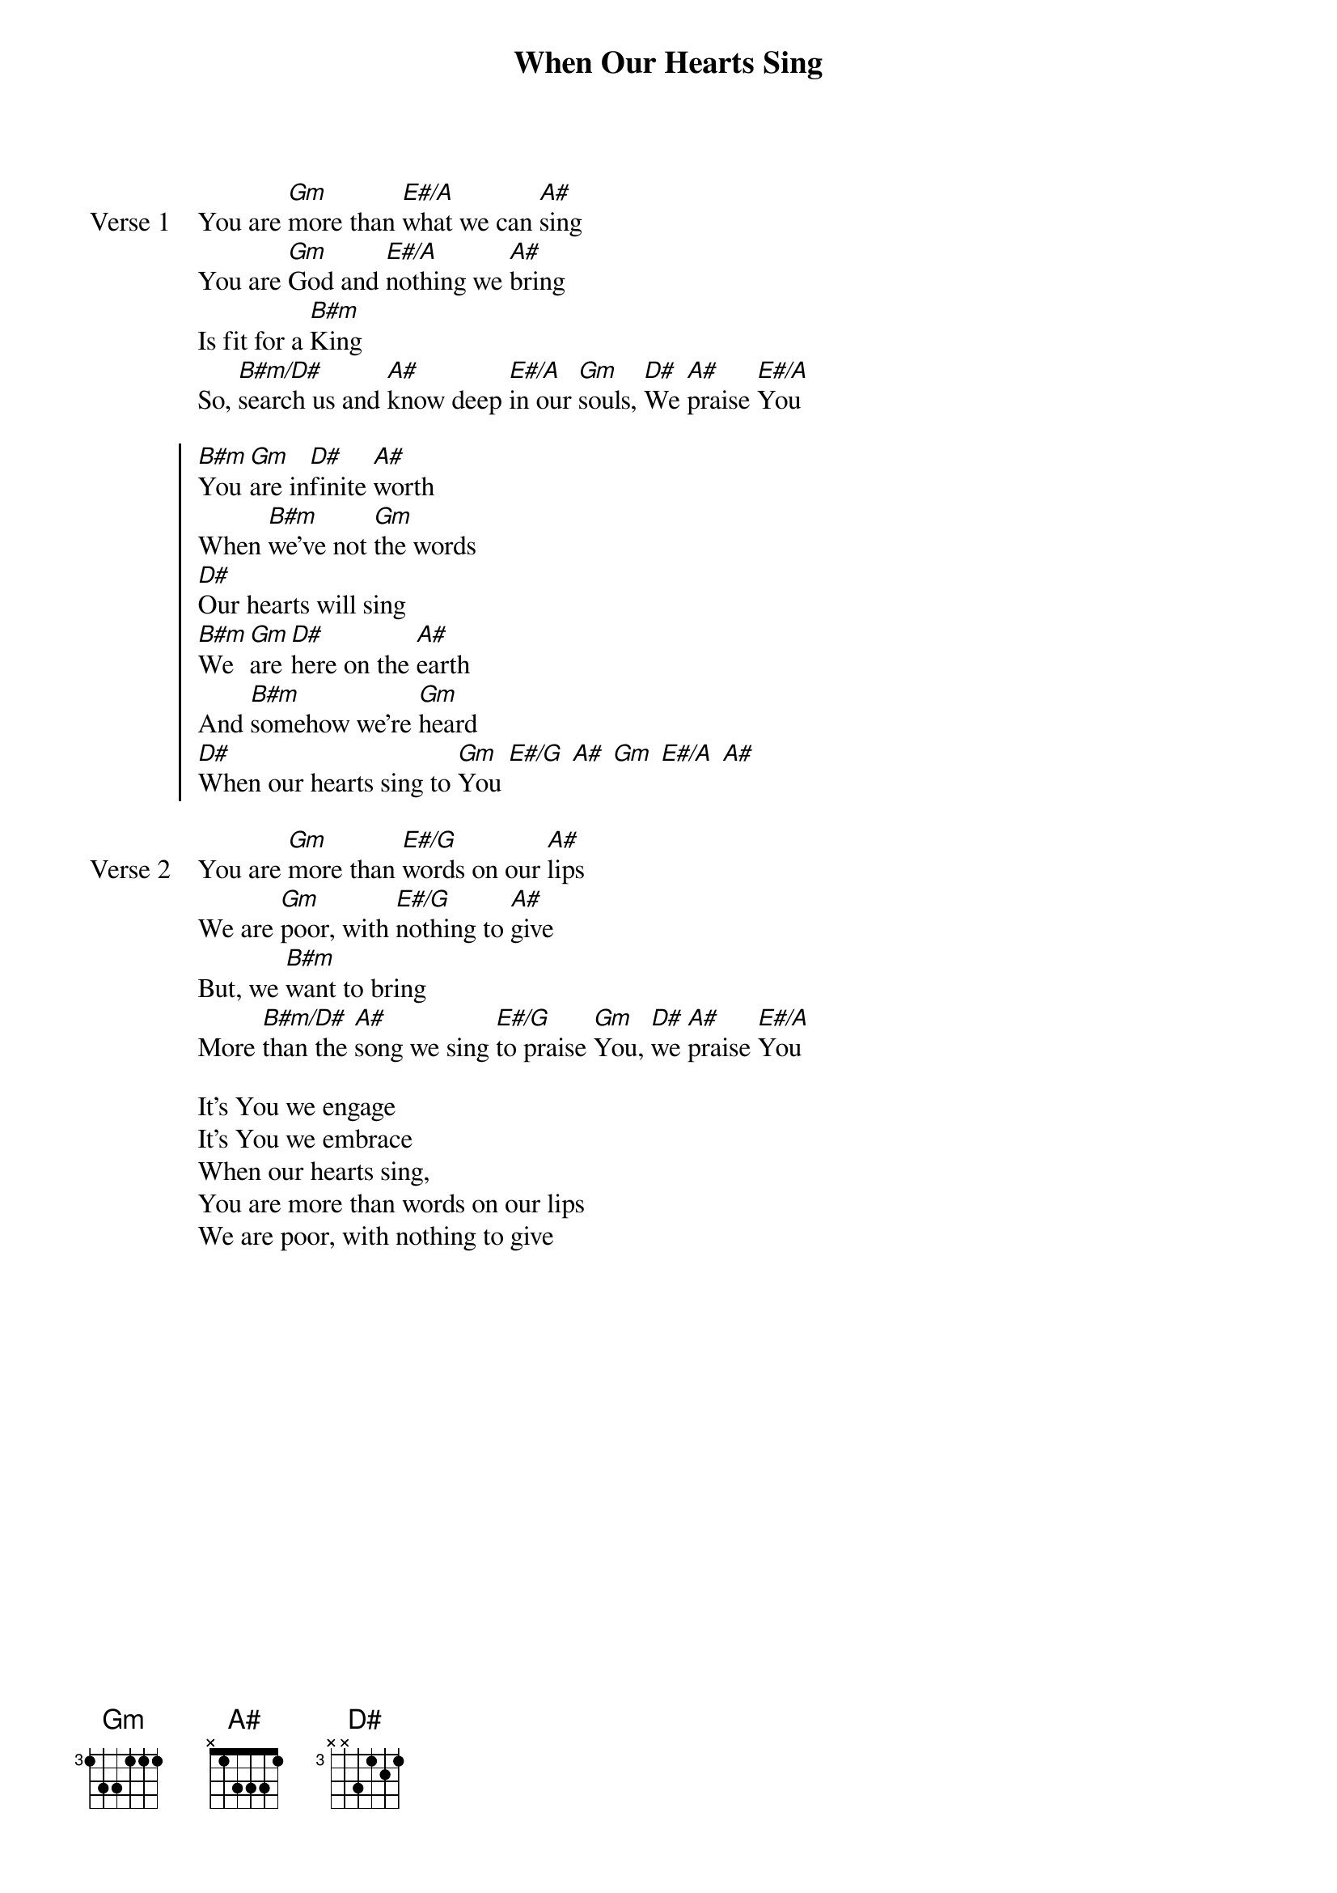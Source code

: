 {title: When Our Hearts Sing}
{artist: Rush of Fools}
{key: A#}

{start_of_verse: Verse 1}
You are [Gm]more than [E#/A]what we can [A#]sing
You are [Gm]God and [E#/A]nothing we [A#]bring
Is fit for a [B#m]King
So, [B#m/D#]search us and [A#]know deep [E#/A]in our [Gm]souls, [D#]We [A#]praise [E#/A]You
{end_of_verse}

{start_of_chorus}
[B#m]You [Gm]are in[D#]finite [A#]worth
When [B#m]we've not [Gm]the words
[D#]Our hearts will sing
[B#m]We [Gm]are [D#]here on the [A#]earth
And [B#m]somehow we're [Gm]heard
[D#]When our hearts sing to [Gm]You [E#/G] [A#] [Gm] [E#/A] [A#]
{end_of_chorus}

{start_of_verse: Verse 2}
You are [Gm]more than [E#/G]words on our [A#]lips
We are [Gm]poor, with [E#/G]nothing to [A#]give
But, we [B#m]want to bring
More [B#m/D#]than the [A#]song we sing [E#/G]to praise [Gm]You, [D#]we [A#]praise [E#/A]You
{end_of_verse}

{start_of_bridge}
It's You we engage
It's You we embrace
When our hearts sing,
You are more than words on our lips
We are poor, with nothing to give
{end_of_bridge}

